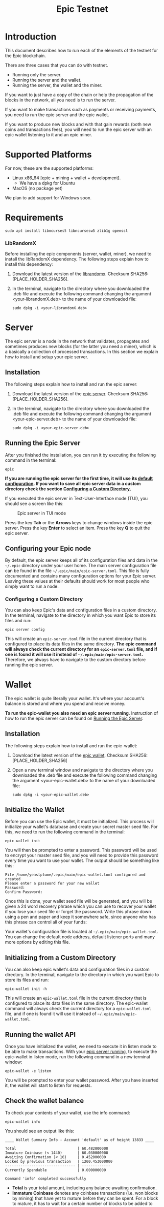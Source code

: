#+TITLE: Epic Testnet
#+OPTIONS: ^:nil

* Introduction

This document describes how to run each of the elements of the testnet
for the Epic blockchain.

There are three cases that you can do with testnet. 
- Running only the server.
- Running the server and the wallet.
- Running the server, the wallet and the miner.

If you want to just have a copy of the chain or help the propagation
of the blocks in the network, all you need is to run the server.

If you want to make transactions such as payments or receiving
payments, you need to run the epic server and the epic wallet.

If you want to produce new blocks and with that gain rewards (both new
coins and transactions fees), you will need to run the epic server
with an epic wallet listening to it and an epic miner.

* Supported Platforms

For now, these are the supported platforms:

- Linux x86_64 [epic + mining + wallet + development].
  - We have a dpkg for Ubuntu
- MacOS (no package yet)

We plan to add support for Windows soon.

* Requirements
   
    #+begin_src shell
      sudo apt install libncurses5 libncursesw5 zlib1g openssl
    #+end_src

*** LibRandomX

Before installing the epic components (server, wallet, miner), we need
to install the libRandomX dependency. The following steps explain how
to install this dependency:

1. Download the latest version of the [[https://internal.brickabode.com/edna/packages/librandomx_1.0.0-2_amd64.deb][librandomx]]. Checksum SHA256:
   [PLACE_HOLDER_SHA256].

2. In the terminal, navigate to the directory where you downloaded the
   .deb file and execute the following command changing the argument
   <your-librandomX.deb> to the name of your downloaded file:

    #+begin_src shell
      sudo dpkg -i <your-librandomX.deb>
    #+end_src

    
* Server

The epic server is a node in the network that validates, propagates
and sometimes produces new blocks (for the latter you need a miner),
which is a basically a collection of processed transactions. In this
section we explain how to install and setup your epic server.

** Installation

The following steps explain how to install and run the epic server:

1. Download the latest version of the [[https://internal.brickabode.com/edna/packages/epic_1.0.0-2_amd64.deb][epic server]]. Checksum SHA256:
   [PLACE_HOLDER_SHA256].

2. In the terminal, navigate to the directory where you downloaded the
   .deb file and execute the following command changing the argument
   <your-epic-server.deb> to the name of your downloaded file:

    #+begin_src shell
      sudo dpkg -i <your-epic-server.deb>
    #+end_src

#+ATTR_HTML: :id run_epic
** Running the Epic Server
  :PROPERTIES:
  :CUSTOM_ID: run_epic
  :END:
After you finished the installation, you can run it by executing the
following command in the terminal:

    #+begin_src shell
      epic
    #+end_src

*If you are running the epic server for the first time, it will use*
*its [[#epic_config_default][default configuration]]. If you want to save all epic server data*
*in a custom directory check the section [[#epic_config_custom][Configuring a Custom
 Directory.]]*

If you executed the epic server in Text-User-Interface mode (TUI), you
should see a screen like this:

#+CAPTION: Epic server in TUI mode 
#+NAME:   fig:epic-miner
#+ATTR_HTML: :width 50% :height 50% 
[[./images/epic-server.png]]

Press the key *Tab* or the *Arrows* keys to change windows inside the epic
server. Press the key *Enter* to select an item. Press the key *Q* to
quit the epic server.

#+ATTR_HTML: :id run_config_default
** Configuring your Epic node
  :PROPERTIES:
  :CUSTOM_ID: epic_config_default
  :END:

By default, the epic server keeps all of its configuration files and
data in the ~~/.epic~ directory under your user home. The main server
configuration file can be found in the file
~~/.epic/main/epic-server.toml~. This file is fully documented and
contains many configuration options for your Epic server. Leaving
these values at their defaults should work for most people who simply
want to run a node.
#+ATTR_HTML: :id epic_config_custom
*** Configuring a Custom Directory
  :PROPERTIES:
  :CUSTOM_ID: epic_config_custom
  :END:

You can also keep Epic's data and configuration files in a custom
directory. In the terminal, navigate to the directory in which you
want Epic to store its files and run:

    #+begin_src shell
      epic server config
    #+end_src
    
This will create an ~epic-server.toml~ file in the current directory
that is configured to place its data files in the same
directory. *The* *epic command will always check the current directory
for an* *~epic-server.toml~ file, and if one is found it will use it
instead of* *~~/.epic/main/epic-server.toml~.* Therefore, we always
have to navigate to the custom directory before running the
epic server.

* Wallet

The epic wallet is quite literally your wallet. It's where your
account's balance is stored and where you spend and receive money.

*To run the epic-wallet you also need an epic server
running*. Instruction of how to run the epic server can be found on
[[#run_epic][Running the Epic Server]].

** Installation
The following steps explain how to install and run the epic-wallet:

1. Download the latest version of the [[https://internal.brickabode.com/edna/packages/epic-wallet_1.0.0-2_amd64.deb][epic wallet]]. Checksum SHA256:
   [PLACE_HOLDER_SHA256]

2. Open a new terminal window and navigate to the directory where you
   downloaded the .deb file and execute the following command changing
   the argument <your-epic-wallet.deb> to the name of your downloaded
   file:

    #+begin_src shell
      sudo dpkg -i <your-epic-wallet.deb>
    #+end_src

#+ATTR_HTML: :id init_wallet
** Initialize the Wallet
  :PROPERTIES:
  :CUSTOM_ID: init_wallet
  :END:    
Before you can use the Epic wallet, it must be initialized. This
process will initialize your wallet's database and create your secret
master seed file. For this, we need to run the following command in
the terminal:

    #+begin_src shell
      epic-wallet init
    #+end_src
    
You will then be prompted to enter a password. This password will be
used to encrypt your master seed file, and you will need to provide
this password every time you want to use your wallet. The output
should be something like this:

    #+begin_src shell
      File /home/yeastplume/.epic/main/epic-wallet.toml configured and created
      Please enter a password for your new wallet
      Password: 
      Confirm Password: 
    #+end_src

Once this is done, your wallet seed file will be generated, and you
will be given a 24 word recovery phrase which you can use to recover
your wallet if you lose your seed file or forget the password. Write
this phrase down using a pen and paper and keep it somewhere safe,
since anyone who has this phrase can control all of your funds:

Your wallet's configuration file is located at
~~/.epic/main/epic-wallet.toml~. You can change the default node address,
default listener ports and many more options by editing this file.

** Initializing from a Custom Directory

You can also keep epic wallet's data and configuration files in a
custom directory. In the terminal, navigate to the directory in which
you want Epic to store its files and run:

    #+begin_src shell
      epic-wallet init -h
    #+end_src
    
This will create an ~epic-wallet.toml~ file in the current directory that
is configured to place its data files in the same directory. The
epic-wallet command will always check the current directory for a
~epic-wallet.toml~ file, and if one is found it will use it instead of
~~/.epic/main/epic-wallet.toml~.
#+ATTR_HTML: :id run_wallet
** Running the wallet API
  :PROPERTIES:
  :CUSTOM_ID: run_wallet
  :END:
Once you have initialized the wallet, we need to execute it in listen
mode to be able to make transactions. With your [[#run_epic][epic server running]],
to execute the epic-wallet in listen mode, run the following command
in a new terminal window:

    #+begin_src shell
      epic-wallet -e listen
    #+end_src

You will be prompted to enter your wallet password. After you have
inserted it, the wallet will start to listen for requests.

** Check the wallet balance

To check your contents of your wallet, use the info command:

 #+begin_src shell
   epic-wallet info
 #+end_src

You should see an output like this:

 #+begin_src shell 
   ____ Wallet Summary Info - Account 'default' as of height 13833 ____

   Total                            | 60.482000000
   Immature Coinbase (< 1440)       | 60.030000000
   Awaiting Confirmation (< 10)     | 0.452000000
   Locked by previous transaction   | 1200.453000000
   -------------------------------- | -------------
   Currently Spendable              | 0.000000000

   Command 'info' completed successfully
 #+end_src

- *Total* is your total amount, including any balance awaiting
  confirmation.
- *Immature Coinbase* denotes any coinbase transactions (i.e. won
  blocks by mining) that have yet to mature before they can be
  spent. For a block to mature, it has to wait for a certain number of
  blocks to be added to the chain.
- *Awaiting Confirmation* is the balance that the wallet won't spend
  until a given number of confirmations (number of blocks added to the
  chain since the block in which the transaction was confirmed). This
  defaults to 10 blocks.
- *Locked by previous transaction* are outputs locked by a previous
  send transaction, which cannot be included in further
  transactions. These will generally disappear (become spent) when the
  transaction confirms.

* Miner

Miners are responsible for processing the transactions in the
blockchain. When a batch of transactions is processed, the first one
responsible for processing it gains a reward and the fees on
those transactions. That involves both computing power and luck. 

There are three algorithms that help producing the blocks.
- [[https://github.com/ifdefelse/ProgPOW][ProgPow]]
- [[https://github.com/tromp/cuckoo][Cuckoo]]
- [[https://github.com/tevador/RandomX][RandomX]]

Based on the links shown above, you should select the algorithm that
best fits your hardware.

*To run the epic-miner you also need an epic server running and a
wallet listening*. Instruction of how to run you epic server can be
found on [[#run_epic][Running the Epic Server]] and the instructions of how to get
the wallet listening can be found on [[#run_wallet][Running the wallet API]].

** Prerequisites

    For Debian-based distributions (Debian, Ubuntu, Mint, etc), all in
    one line:

    #+begin_src shell
      sudo apt install ocl-icd-opencl-dev
    #+end_src

** Installation
The following steps explain how to install and run
the epic-miner:

1. Download the latest version of the [[https://internal.brickabode.com/edna/packages/epic-miner_1.0.0-1_amd64.deb][epic miner]]. Checksum SHA256:
   [PLACE_HOLDER_SHA256]
   
2. Open a new terminal window and navigate to the directory where you
   downloaded the .deb file and execute the following command changing
   the argument <your-epic-miner.deb> to the name of your downloaded
   file:
    #+begin_src shell
      sudo dpkg -i <your-epic-miner.deb>
    #+end_src

#+ATTR_HTML: :id config_miner_server
** Configuring the Epic Server to work with the miner
  :PROPERTIES:
  :CUSTOM_ID: config_miner_server
  :END:    

To run the epic server with an epic-miner some configurations need to
be changed in the ~epic-server.toml~. Close any epic server running
(in the epic server TUI press *Q*) and open the ~epic-server.toml~
with your preferred text editor. Following, there is an example of how
to open the ~epic-server.toml~ generated by [[#epic_config_default][the default configurations]]
using the text editor vim. For this, Open the terminal and type the
command:

    #+begin_src shell
      sudo vim ~/.epic/main/epic-server.toml
    #+end_src

Find the line:

    #+begin_src toml
      enable_stratum_server = false
    #+end_src

And change it to:

    #+begin_src toml
      enable_stratum_server = true
    #+end_src

After that, find the line:

  #+begin_src toml
    minimum_share_difficulty = 1
  #+end_src

And change it according to the algorithm used to mine:

  #+begin_src toml
    #RandomX
    minimum_share_difficulty = 10000
  #+end_src

  #+begin_src toml
    #ProgPow
    minimum_share_difficulty = 100
  #+end_src

  #+begin_src toml
    #Cuckoo
    minimum_share_difficulty = 1
  #+end_src

Then, save and close the file. After that, you can start your [[#run_epic][epic server]].

#+ATTR_HTML: :id config_miner
** Configuring your epic-miner
  :PROPERTIES:
  :CUSTOM_ID: config_miner
  :END:    

To configure your miner, open the ~epic-miner.toml~ in the folder
~/etc/~ with your text editor. The following terminal command shows how
to open this file with the vim editor.

    #+begin_src shell
      sudo vim /etc/epic-miner.toml
    #+end_src

With the ~epic-miner.toml~ opened, find the line:

    #+begin_src toml
      algorithm = "ProgPow"
    #+end_src

Changing this line you can change what algorithm you are going to use
for mining. There are 3 possible choices: ProgPow, RandomX, Cuckoo.

** Additional configuration: ProgPow

If you are going to mine with ProgPow, you will need to set some
additional parameters in the ~epic-miner.toml~. Open the
~epic-miner.toml~ with your preferred text editor and find the
following line:

    #+begin_src toml
      [[mining.gpu_config]]
      device = 0
      driver = 2
    #+end_src

The *device* parameter sets your GPU ID if you have multiple GPUS, if you only
have one, leave it with the value of 0. You may want to use device numbers in
the same PCI Bus ID enumeration order as used by non-CUDA programs. To do this
set the *CUDA_​DEVICE_​ORDER* environment variable to *PCI_BUS_ID* in your shell.
The default value of this variable is *FASTEST_FIRST*. More info on this can be
found [[https://docs.nvidia.com/cuda/cuda-c-programming-guide/index.html#env-vars][here]]. Note that this is available only in CUDA 7 and later.

The *driver* parameter specifies the type driver that will be used to mine with
the GPU. The value *1* corresponds to CUDA (exclusive to Nvidia GPUs) and the
value *2* corresponds to OpenCL(OCL). Following there is an example of how to
mine with the GPU (primary) using CUDA:

    #+begin_src toml
      [[mining.gpu_config]]
      device = 0
      driver = 1
    #+end_src

** Additional configuration: RandomX

If you are going to mine with RandomX, you will need to set some
additional parameters in the ~epic-miner.toml~. Open the
~epic-miner.toml~ with your preferred text editor and find the
following line:

    #+begin_src toml
      cpu_threads = 4
    #+end_src

You can specify the desired number of threads used by the RandomX algorithm by
setting its value in the variable *cpu_threads*.

After you finish all your modification, save and close the file.

** Additional configuration: Cuckoo

If you are going to mine with Cuckoo, you will need to set some
additional parameters in the ~epic-miner.toml~. Open the
~epic-miner.toml~ with your preferred text editor and find the
following lines:

    #+begin_src toml
     [[mining.miner_plugin_config]]
     plugin_name = "cuckatoo_lean_cpu_compat_31"
     [mining.miner_plugin_config.parameters]
     nthreads = 4
    #+end_src

In *plugin_name* you can specify what type of cuckoo algorithm you
will be using. *The cuckaroo_29 is being deprecated, so the miner will
not work if you use any of its variants (cuckaroo_cpu_avx2_29,
cuckaroo_cpu_compat_29)*. To get all plugins available, execute the
following command in the terminal:

    #+begin_src shell
      ls /opt/epic-miner/bin/plugins
    #+end_src

You will get something like this as output:

    #+begin_src shell
     cuckaroo_cpu_avx2_19.cuckooplugin    cuckatoo_lean_cpu_avx2_31.cuckooplugin    cuckatoo_mean_cpu_avx2_31.cuckooplugin
     cuckaroo_cpu_compat_19.cuckooplugin  cuckatoo_lean_cpu_compat_19.cuckooplugin  cuckatoo_mean_cpu_compat_19.cuckooplugin
     cuckatoo_mean_cpu_avx2_19.cuckooplugin cuckatoo_lean_cpu_compat_31.cuckooplugin  cuckatoo_mean_cpu_compat_31.cuckooplugin
    #+end_src

Then, just put the desired plugin name without .cuckooplugin extension
in the *plugin_name* variable.

You can also specify the number of threads that a plugin will use in
the variable *nthreads*.

After you finish all your modification, save and close the file.

If you want more details about the cuckoo plugins, there are more
examples of how to use the cuckoo plugins in the ~epic-miner.toml~.

** Runing the miner

Once the [[#run_epic][epic server is running]] and your [[#run_wallet][wallet is listening]], to
execute the epic-miner open a new terminal window and execute the
following command:

    #+begin_src shell
      epic-miner
    #+end_src

If you executed the epic-miner in TUI mode (the default is true in
~epic-miner.toml~), you should see a screen like this:

#+CAPTION: Epic miner in TUI mode 
#+NAME:   fig:epic-miner
#+ATTR_HTML: :width 50%
[[./images/epic-miner.png]]

Press the key *Tab* or the *Arrows* keys to change windows inside the epic
miner. Press the key *Enter* to select an item. Press the key *Q* to quit the
epic miner.

In the image above, we were mining with RandomX algorithm with 3 threads in the
cpu.

More details about the epic miner stats can be found in [[#epic_miner_stats][Mining Stats]]. 

#+ATTR_HTML: :id epic_miner_stats
** Mining Stats
  :PROPERTIES:
  :CUSTOM_ID: epic_miner_stats
  :END:

*Solutions Found* is the number of valid solutions you mining
algorithm has found. Note that this is not the same as finding a
block. Only solutions that pass a further difficulty check, (as tested
by the Epic server) can be used to solve a block.

*Accepted* is the number of solutions your miners found that were
accepted by the epic server as valid shares (or contributions to the
pool). Again, this does not correspond to number of solved blocks or
mining rewards.

*Rejected* is the number of rejected shares. Each block in the
epic-cash block chain has a predetermined algorithm to be mined. For
example, if you found a solution using the algorithm *A*, and the
current block has to be mined with algorithm *B*, your block will be
rejected.

*Stale* is the number of solutions that were found to late (someone
else on the network solved the block before the solution was submit).

*Blocks* found is the actual number of blocks that you've solved, in
other words, valid solutions that passed the difficulty check and were
also accepted by the network.

* Testnet Reset

If the testnet is restarted or there's a new version of the epic
server, you will need to remove the directory called
**/chain/data**. This directory is where the epic cash blockchain
stores its data. Therefore, if the testnet is restarted, all this data
needs to be removed in order to run and store the newest version of
the blockchain. The following steps explain how to erase this data
using the terminal:

1. Open a new terminal window in the directory where you saved the
   epic server data. If you used the [[#epic_config_default][default configuration]], this
   folder should be under ~~/.epic/main~ in you home directory.
2. Then execute the following command:
    #+begin_src shell
    rm -rf chain_data/
    #+end_src







